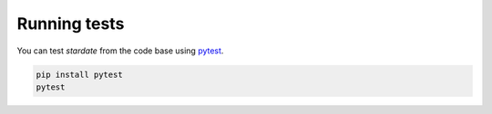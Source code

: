 Running tests
============

You can test *stardate* from the code base using `pytest
<https://docs.pytest.org/en/latest/>`_.

.. code-block:: bash

    pip install pytest
    pytest
